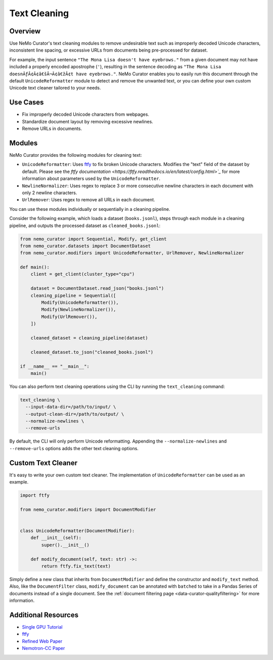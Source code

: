.. _data-curator-text-cleaning:

=========================
Text Cleaning
=========================

--------------------
Overview
--------------------
Use NeMo Curator's text cleaning modules to remove undesirable text such as improperly decoded Unicode characters, inconsistent line spacing, or excessive URLs from documents being pre-processed for dataset.

For example, the input sentence ``"The Mona Lisa doesn't have eyebrows."`` from a given document may not have included a properly encoded apostrophe (``'``), resulting in the sentence decoding as ``"The Mona Lisa doesnÃƒÂ¢Ã¢â€šÂ¬Ã¢â€žÂ¢t have eyebrows."``. NeMo Curator enables you to easily run this document through the default ``UnicodeReformatter`` module to detect and remove the unwanted text, or you can define your own custom Unicode text cleaner tailored to your needs.

--------------------
Use Cases
--------------------
* Fix improperly decoded Unicode characters from webpages.
* Standardize document layout by removing excessive newlines.
* Remove URLs in documents.

--------------------
Modules
--------------------
NeMo Curator provides the following modules for cleaning text:

- ``UnicodeReformatter``: Uses `ftfy <https://ftfy.readthedocs.io/en/latest/>`_ to fix broken Unicode characters. Modifies the "text" field of the dataset by default. Please see the `ftfy documentation <https://ftfy.readthedocs.io/en/latest/config.html>`_` for more information about parameters used by the ``UnicodeReformatter``.
- ``NewlineNormalizer``: Uses regex to replace 3 or more consecutive newline characters in each document with only 2 newline characters.
- ``UrlRemover``: Uses regex to remove all URLs in each document.

You can use these modules individually or sequentially in a cleaning pipeline.

Consider the following example, which loads a dataset (``books.jsonl``), steps through each module in a cleaning pipeline, and outputs the processed dataset as ``cleaned_books.jsonl``:


.. code-block:: python

    from nemo_curator import Sequential, Modify, get_client
    from nemo_curator.datasets import DocumentDataset
    from nemo_curator.modifiers import UnicodeReformatter, UrlRemover, NewlineNormalizer

    def main():
        client = get_client(cluster_type="cpu")

        dataset = DocumentDataset.read_json("books.jsonl")
        cleaning_pipeline = Sequential([
            Modify(UnicodeReformatter()),
            Modify(NewlineNormalizer()),
            Modify(UrlRemover()),
        ])

        cleaned_dataset = cleaning_pipeline(dataset)

        cleaned_dataset.to_json("cleaned_books.jsonl")

    if __name__ == "__main__":
        main()

You can also perform text cleaning operations using the CLI by running the ``text_cleaning`` command:

.. code-block:: bash

    text_cleaning \
      --input-data-dir=/path/to/input/ \
      --output-clean-dir=/path/to/output/ \
      --normalize-newlines \
      --remove-urls

By default, the CLI will only perform Unicode reformatting. Appending the ``--normalize-newlines`` and ``--remove-urls`` options adds the other text cleaning options.

------------------------
Custom Text Cleaner
------------------------
It's easy to write your own custom text cleaner. The implementation of ``UnicodeReformatter`` can be used as an example.

.. code-block:: python

    import ftfy

    from nemo_curator.modifiers import DocumentModifier


    class UnicodeReformatter(DocumentModifier):
        def __init__(self):
            super().__init__()

        def modify_document(self, text: str) ->:
            return ftfy.fix_text(text)

Simply define a new class that inherits from ``DocumentModifier`` and define the constructor and ``modify_text`` method.
Also, like the ``DocumentFilter`` class, ``modify_document`` can be annotated with ``batched`` to take in a Pandas Series of documents instead of a single document.
See the :ref:`document filtering page <data-curator-qualityfiltering>` for more information.

---------------------------
Additional Resources
---------------------------
* `Single GPU Tutorial <https://github.com/NVIDIA/NeMo-Curator/blob/main/tutorials/single_node_tutorial/single_gpu_tutorial.ipynb>`_
* `ftfy <https://ftfy.readthedocs.io/en/latest/>`_
* `Refined Web Paper <https://arxiv.org/abs/2306.01116>`_
* `Nemotron-CC Paper <https://arxiv.org/abs/2412.02595>`_
